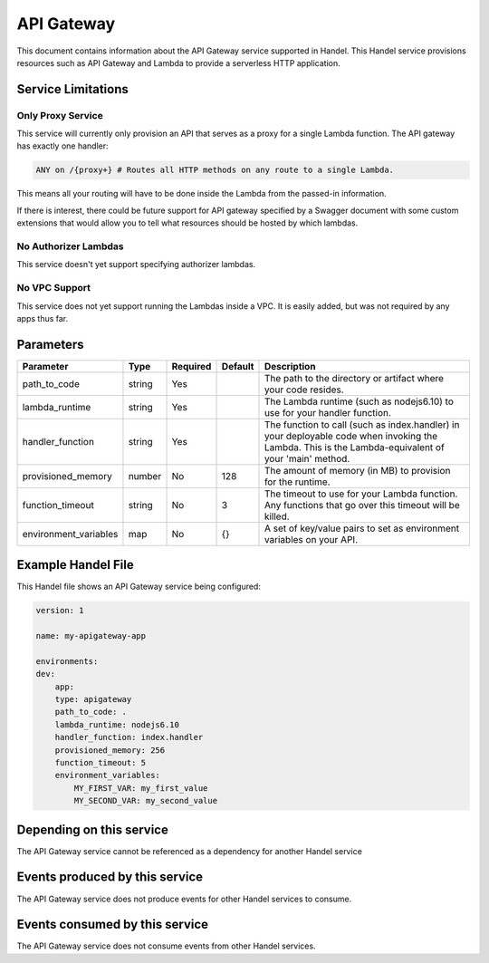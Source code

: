 API Gateway
===========
This document contains information about the API Gateway service supported in Handel. This Handel service provisions resources such as API Gateway and Lambda to provide a serverless HTTP application.

Service Limitations
-------------------

Only Proxy Service
~~~~~~~~~~~~~~~~~~
This service will currently only provision an API that serves as a proxy for a single Lambda function. The API gateway has exactly one handler: 

.. code-block:: none

    ANY on /{proxy+} # Routes all HTTP methods on any route to a single Lambda.

This means all your routing will have to be done inside the Lambda from the passed-in information.

If there is interest, there could be future support for API gateway specified by a Swagger document with some custom extensions that would allow you to tell what resources should be hosted by which lambdas.

No Authorizer Lambdas
~~~~~~~~~~~~~~~~~~~~~
This service doesn't yet support specifying authorizer lambdas.

No VPC Support
~~~~~~~~~~~~~~
This service does not yet support running the Lambdas inside a VPC. It is easily added, but was not required by any apps thus far.

Parameters
----------

.. list-table::
   :header-rows: 1

   * - Parameter
     - Type
     - Required
     - Default
     - Description
   * - path_to_code
     - string
     - Yes
     - 
     - The path to the directory or artifact where your code resides.
   * - lambda_runtime
     - string
     - Yes
     - 
     - The Lambda runtime (such as nodejs6.10) to use for your handler function.
   * - handler_function
     - string
     - Yes
     - 
     - The function to call (such as index.handler) in your deployable code when invoking the Lambda. This is the Lambda-equivalent of your 'main' method.
   * - provisioned_memory
     - number
     - No
     - 128
     - The amount of memory (in MB) to provision for the runtime.
   * - function_timeout
     - string
     - No
     - 3
     - The timeout to use for your Lambda function. Any functions that go over this timeout will be killed.
   * - environment_variables
     - map
     - No
     - {}
     - A set of key/value pairs to set as environment variables on your API.

Example Handel File
-------------------
This Handel file shows an API Gateway service being configured:

.. code-block:: yaml

    version: 1

    name: my-apigateway-app

    environments:
    dev:
        app:
        type: apigateway
        path_to_code: .
        lambda_runtime: nodejs6.10
        handler_function: index.handler
        provisioned_memory: 256
        function_timeout: 5
        environment_variables:
            MY_FIRST_VAR: my_first_value
            MY_SECOND_VAR: my_second_value

Depending on this service
-------------------------
The API Gateway service cannot be referenced as a dependency for another Handel service

Events produced by this service
-------------------------------
The API Gateway service does not produce events for other Handel services to consume.

Events consumed by this service
-------------------------------
The API Gateway service does not consume events from other Handel services.